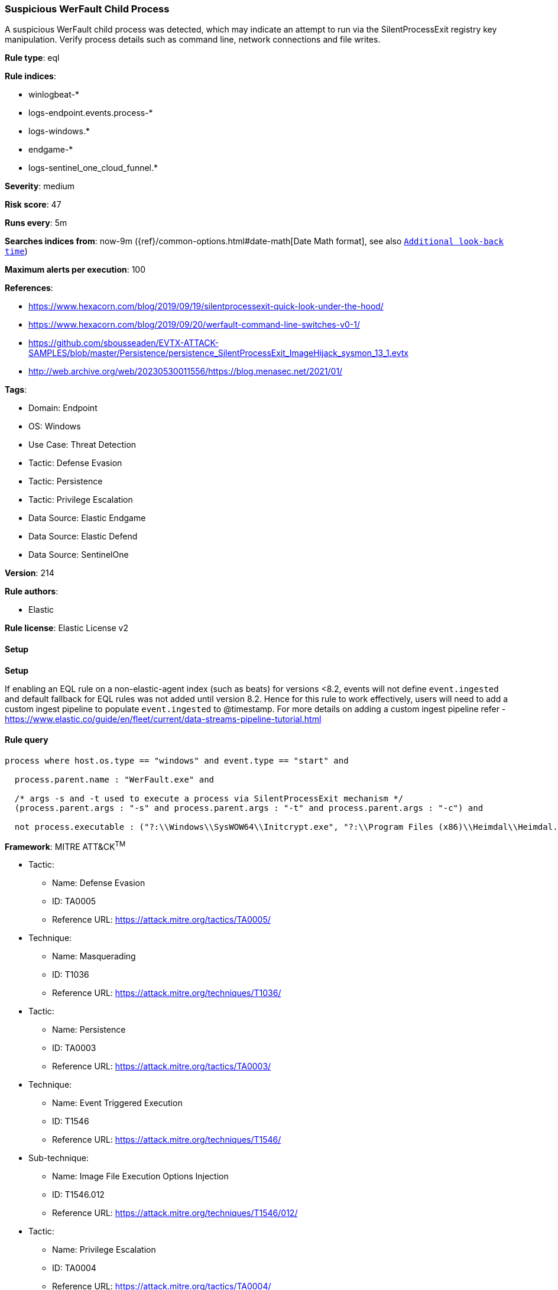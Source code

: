 [[prebuilt-rule-8-12-13-suspicious-werfault-child-process]]
=== Suspicious WerFault Child Process

A suspicious WerFault child process was detected, which may indicate an attempt to run via the SilentProcessExit registry key manipulation. Verify process details such as command line, network connections and file writes.

*Rule type*: eql

*Rule indices*: 

* winlogbeat-*
* logs-endpoint.events.process-*
* logs-windows.*
* endgame-*
* logs-sentinel_one_cloud_funnel.*

*Severity*: medium

*Risk score*: 47

*Runs every*: 5m

*Searches indices from*: now-9m ({ref}/common-options.html#date-math[Date Math format], see also <<rule-schedule, `Additional look-back time`>>)

*Maximum alerts per execution*: 100

*References*: 

* https://www.hexacorn.com/blog/2019/09/19/silentprocessexit-quick-look-under-the-hood/
* https://www.hexacorn.com/blog/2019/09/20/werfault-command-line-switches-v0-1/
* https://github.com/sbousseaden/EVTX-ATTACK-SAMPLES/blob/master/Persistence/persistence_SilentProcessExit_ImageHijack_sysmon_13_1.evtx
* http://web.archive.org/web/20230530011556/https://blog.menasec.net/2021/01/

*Tags*: 

* Domain: Endpoint
* OS: Windows
* Use Case: Threat Detection
* Tactic: Defense Evasion
* Tactic: Persistence
* Tactic: Privilege Escalation
* Data Source: Elastic Endgame
* Data Source: Elastic Defend
* Data Source: SentinelOne

*Version*: 214

*Rule authors*: 

* Elastic

*Rule license*: Elastic License v2


==== Setup



*Setup*


If enabling an EQL rule on a non-elastic-agent index (such as beats) for versions <8.2,
events will not define `event.ingested` and default fallback for EQL rules was not added until version 8.2.
Hence for this rule to work effectively, users will need to add a custom ingest pipeline to populate
`event.ingested` to @timestamp.
For more details on adding a custom ingest pipeline refer - https://www.elastic.co/guide/en/fleet/current/data-streams-pipeline-tutorial.html


==== Rule query


[source, js]
----------------------------------
process where host.os.type == "windows" and event.type == "start" and

  process.parent.name : "WerFault.exe" and

  /* args -s and -t used to execute a process via SilentProcessExit mechanism */
  (process.parent.args : "-s" and process.parent.args : "-t" and process.parent.args : "-c") and

  not process.executable : ("?:\\Windows\\SysWOW64\\Initcrypt.exe", "?:\\Program Files (x86)\\Heimdal\\Heimdal.Guard.exe")

----------------------------------

*Framework*: MITRE ATT&CK^TM^

* Tactic:
** Name: Defense Evasion
** ID: TA0005
** Reference URL: https://attack.mitre.org/tactics/TA0005/
* Technique:
** Name: Masquerading
** ID: T1036
** Reference URL: https://attack.mitre.org/techniques/T1036/
* Tactic:
** Name: Persistence
** ID: TA0003
** Reference URL: https://attack.mitre.org/tactics/TA0003/
* Technique:
** Name: Event Triggered Execution
** ID: T1546
** Reference URL: https://attack.mitre.org/techniques/T1546/
* Sub-technique:
** Name: Image File Execution Options Injection
** ID: T1546.012
** Reference URL: https://attack.mitre.org/techniques/T1546/012/
* Tactic:
** Name: Privilege Escalation
** ID: TA0004
** Reference URL: https://attack.mitre.org/tactics/TA0004/
* Technique:
** Name: Event Triggered Execution
** ID: T1546
** Reference URL: https://attack.mitre.org/techniques/T1546/
* Sub-technique:
** Name: Image File Execution Options Injection
** ID: T1546.012
** Reference URL: https://attack.mitre.org/techniques/T1546/012/
